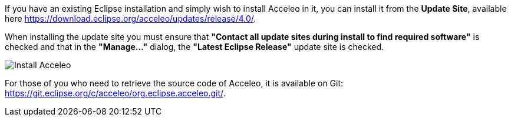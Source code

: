 If you have an existing Eclipse installation and simply wish to install Acceleo in it, you can install it from the *Update Site*, available here https://download.eclipse.org/acceleo/updates/release/4.0/.

When installing the update site you must ensure that *"Contact all update sites during install to find required software"* is checked and that in the *"Manage..."* dialog, the *"Latest Eclipse Release"* update site is checked.

image:images/InstallDependencies.png[Install Acceleo]

For those of you who need to retrieve the source code of Acceleo, it is available on Git: https://git.eclipse.org/c/acceleo/org.eclipse.acceleo.git/.